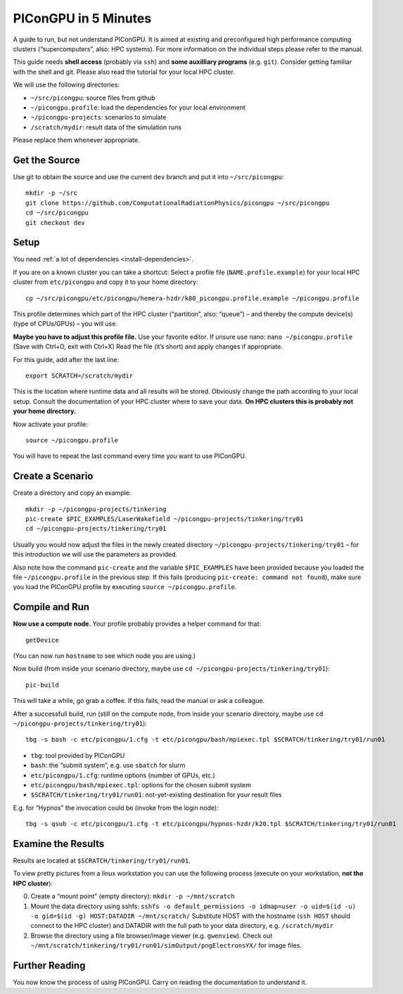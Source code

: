 .. _in5min:

PIConGPU in 5 Minutes
=====================

A guide to run, but not understand PIConGPU.
It is aimed at existing and preconfigured high performance computing clusters (“supercomputers”, also: HPC systems).
For more information on the individual steps please refer to the manual.

This guide needs **shell access** (probably via ``ssh``) and **some auxilliary programs** (e.g. ``git``).
Consider getting familiar with the shell and git.
Please also read the tutorial for your local HPC cluster.

We will use the following directories:

- ``~/src/picongpu``: source files from github
- ``~/picongpu.profile``: load the dependencies for your local environment
- ``~/picongpu-projects``: scenarios to simulate
- ``/scratch/mydir``: result data of the simulation runs

Please replace them whenever appropriate.

Get the Source
--------------

Use git to obtain the source and use the current ``dev`` branch and put it into ``~/src/picongpu``::

  mkdir -p ~/src
  git clone https://github.com/ComputationalRadiationPhysics/picongpu ~/src/picongpu
  cd ~/src/picongpu
  git checkout dev

Setup
-----

You need :ref:`a lot of dependencies <install-dependencies>`.

If you are on a known cluster you can take a shortcut:
Select a profile file (``NAME.profile.example``) for your local HPC cluster from ``etc/picongpu`` and copy it to your home directory::

  cp ~/src/picongpu/etc/picongpu/hemera-hzdr/k80_picongpu.profile.example ~/picongpu.profile

This profile determines which part of the HPC cluster (“partition”, also: “queue”) – and thereby the compute device(s) (type of CPUs/GPUs) – you will use.

**Maybe you have to adjust this profile file.**
Use your favorite editor.
If unsure use nano: ``nano ~/picongpu.profile`` (Save with Ctrl+O, exit with Ctrl+X)
Read the file (it’s short) and apply changes if appropriate.

For this guide, add after the last line::

  export SCRATCH=/scratch/mydir

This is the location where runtime data and all results will be stored.
Obviously change the path according to your local setup.
Consult the documentation of your HPC cluster where to save your data.
**On HPC clusters this is probably not your home directory.**

Now activate your profile::

  source ~/picongpu.profile

You will have to repeat the last command every time you want to use PIConGPU.

Create a Scenario
-----------------

Create a directory and copy an example::

  mkdir -p ~/picongpu-projects/tinkering
  pic-create $PIC_EXAMPLES/LaserWakefield ~/picongpu-projects/tinkering/try01
  cd ~/picongpu-projects/tinkering/try01

Usually you would now adjust the files in the newly created directory ``~/picongpu-projects/tinkering/try01`` – for this introduction we will use the parameters as provided.

Also note how the command ``pic-create`` and the variable ``$PIC_EXAMPLES`` have been provided because you loaded the file ``~/picongpu.profile`` in the previous step.
If this fails (producing ``pic-create: command not found``), make sure you load the PIConGPU profile by executing ``source ~/picongpu.profile``.

Compile and Run
---------------

**Now use a compute node.**
Your profile probably provides a helper command for that::

  getDevice

(You can now run ``hostname`` to see which node you are using.)

Now build (from inside your scenario directory, maybe use ``cd ~/picongpu-projects/tinkering/try01``)::

  pic-build

This will take a while, go grab a coffee.
If this fails, read the manual or ask a colleague.

After a successfull build, run (still on the compute node, from inside your scenario directory, maybe use ``cd ~/picongpu-projects/tinkering/try01``)::

  tbg -s bash -c etc/picongpu/1.cfg -t etc/picongpu/bash/mpiexec.tpl $SCRATCH/tinkering/try01/run01

- ``tbg``: tool provided by PIConGPU
- ``bash``: the “submit system”, e.g. use ``sbatch`` for slurm
- ``etc/picongpu/1.cfg``: runtime options (number of GPUs, etc.)
- ``etc/picongpu/bash/mpiexec.tpl``: options for the chosen submit system
- ``$SCRATCH/tinkering/try01/run01``: not-yet-existing destination for your result files

E.g. for “Hypnos” the invocation could be (invoke from the login node)::

  tbg -s qsub -c etc/picongpu/1.cfg -t etc/picongpu/hypnos-hzdr/k20.tpl $SCRATCH/tinkering/try01/run01

Examine the Results
-------------------

Results are located at ``$SCRATCH/tinkering/try01/run01``.

To view pretty pictures from a linux workstation you can use the following process (execute on your workstation, **not the HPC cluster**):

0. Create a “mount point” (empty directory): ``mkdir -p ~/mnt/scratch``
1. Mount the data directory using sshfs:
   ``sshfs -o default_permissions -o idmap=user -o uid=$(id -u) -o gid=$(id -g) HOST:DATADIR ~/mnt/scratch/``
   Substitute HOST with the hostname (``ssh HOST`` should connect to the HPC cluster) and DATADIR with the full path to your data directory, e.g. ``/scratch/mydir``
2. Browse the directory using a file browser/image viewer
   (e.g. ``gwenview``). Check out ``~/mnt/scratch/tinkering/try01/run01/simOutput/pngElectronsYX/`` for image files.

Further Reading
---------------

You now know the process of using PIConGPU.
Carry on reading the documentation to understand it.
